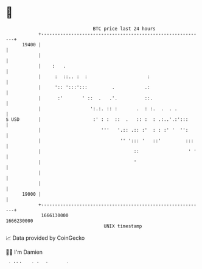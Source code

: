 * 👋

#+begin_example
                                   BTC price last 24 hours                    
               +------------------------------------------------------------+ 
         19400 |                                                            | 
               |                                                            | 
               |    :   .                                                   | 
               |     :  ::.. :  :                      :                    | 
               |     ':: ':::':::         .           .:                    | 
               |      :'       ' ::  .   .'.          ::.                   | 
               |                  ':.:. :: :       .  : :.  .  . .          | 
   $ USD       |                   :' : :  ::  .   :: :  : .:..'.:':::      | 
               |                      '''   '.:: .:: :'  : : :' '  '':      | 
               |                             '' '::: '   ::'         :::    | 
               |                                  ::                  ' '   | 
               |                                  '                         | 
               |                                                            | 
               |                                                            | 
         19000 |                                                            | 
               +------------------------------------------------------------+ 
                1666130000                                        1666230000  
                                       UNIX timestamp                         
#+end_example
📈 Data provided by CoinGecko

🧑‍💻 I'm Damien

✍️ I blog at [[https://www.damiengonot.com][damiengonot.com]]
